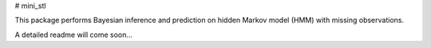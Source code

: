 # mini_stl

This package performs Bayesian inference and prediction on hidden Markov model (HMM) with missing observations.

A detailed readme will come soon...


